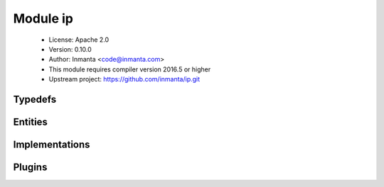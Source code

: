 Module ip
=========

 * License: Apache 2.0
 * Version: 0.10.0
 * Author: Inmanta <code@inmanta.com>
 * This module requires compiler version 2016.5 or higher
 * Upstream project: https://github.com/inmanta/ip.git

Typedefs
--------

.. inmanta:typedef:: ip::cidr

   * Base type ``string``
   * Type constraint ``(self regex re.compile('^([0-9]{1,3})(\\.[0-9]{1,3}){3}.[0-9]{1,2}$'))``

.. inmanta:typedef:: ip::ip

   * Base type ``string``
   * Type constraint ``(ip::is_valid_ip(self) == True)``

.. inmanta:typedef:: ip::port

   * Base type ``number``
   * Type constraint ``((self >= 0) and (self < 65536))``

.. inmanta:typedef:: ip::protocol

   * Base type ``string``
   * Type constraint ``(((((self == 'tcp') or (self == 'udp')) or (self == 'icmp')) or (self == 'sctp')) or (self == 'all'))``


Entities
--------

.. inmanta:entity:: ip::Address

   Parents: :inmanta:entity:`ip::Alias`

   The following implements statements select implementations for this entity:

      * :inmanta:implementation:`std::none`


.. inmanta:entity:: ip::Alias

   Parents: :inmanta:entity:`ip::IP`

   .. inmanta:attribute:: ip::ip ip::Alias.netmask='0.0.0.0'


   .. inmanta:attribute:: number ip::Alias.alias=0


   .. inmanta:attribute:: bool ip::Alias.dhcp=False


   .. inmanta:relation:: ip::services::Server ip::Alias.server [0:\*]

      other end: :inmanta:relation:`ip::services::Server.ips [0:\*]<ip::services::Server.ips>`

   The following implements statements select implementations for this entity:

      * :inmanta:implementation:`std::none`


.. inmanta:entity:: ip::DstService

   Parents: :inmanta:entity:`ip::Service`

   The following implements statements select implementations for this entity:

      * :inmanta:implementation:`std::none`


.. inmanta:entity:: ip::Host

   Parents: :inmanta:entity:`std::Host`

   A host that has an ip attribute for easy ip address access in the configuration
   model.
   
   

   .. inmanta:attribute:: ip::port ip::Host.remote_port=22

      The remote port for this remote agent to use.

   .. inmanta:attribute:: bool ip::Host.remote_agent=False

      Start the mgmt agent for this node on the server and use remote io (ssh)

   .. inmanta:attribute:: string ip::Host.remote_user='root'

      The remote user for the remote agent to login with

   .. inmanta:attribute:: ip::ip ip::Host.ip

      The ipaddress of this node

   .. inmanta:relation:: ip::services::Server ip::Host.servers [0:\*]

      other end: :inmanta:relation:`ip::services::Server.host [1]<ip::services::Server.host>`

   .. inmanta:relation:: ip::services::Client ip::Host.clients [0:\*]

      other end: :inmanta:relation:`ip::services::Client.host [1]<ip::services::Client.host>`

   The following implements statements select implementations for this entity:

      * :inmanta:implementation:`std::hostDefaults`


.. inmanta:entity:: ip::IP

   Parents: :inmanta:entity:`std::Entity`

   Base class for all ip addresses
   

   .. inmanta:attribute:: ip::ip ip::IP.v4='0.0.0.0'


   The following implements statements select implementations for this entity:

      * :inmanta:implementation:`std::none`


.. inmanta:entity:: ip::Network

   Parents: :inmanta:entity:`std::Entity`

   A network in this infrastructure.
   

   .. inmanta:attribute:: string ip::Network.netmask


   .. inmanta:attribute:: string ip::Network.name


   .. inmanta:attribute:: string ip::Network.network


   .. inmanta:attribute:: bool ip::Network.dhcp


   The following implements statements select implementations for this entity:

      * :inmanta:implementation:`std::none`


.. inmanta:entity:: ip::Port

   Parents: :inmanta:entity:`ip::PortRange`

   .. inmanta:attribute:: ip::port ip::Port.high=0


   The following implements statements select implementations for this entity:

      * :inmanta:implementation:`std::none`


.. inmanta:entity:: ip::PortRange

   Parents: :inmanta:entity:`std::Entity`

   .. inmanta:attribute:: ip::port ip::PortRange.high


   .. inmanta:attribute:: ip::port ip::PortRange.low


   The following implements statements select implementations for this entity:

      * :inmanta:implementation:`std::none`


.. inmanta:entity:: ip::Service

   Parents: :inmanta:entity:`std::Entity`

   Define a service as a protocol and a source and destination port range
   

   .. inmanta:attribute:: ip::protocol ip::Service.proto


   .. inmanta:relation:: ip::services::BaseServer ip::Service.listening_servers [0:\*]

      other end: :inmanta:relation:`ip::services::BaseServer.services [0:\*]<ip::services::BaseServer.services>`

   .. inmanta:relation:: ip::PortRange ip::Service.src_range [0:\*]

   .. inmanta:relation:: ip::PortRange ip::Service.dst_range [0:\*]

   The following implements statements select implementations for this entity:

      * :inmanta:implementation:`std::none`


.. inmanta:entity:: ip::services::BaseClient

   Parents: :inmanta:entity:`std::Entity`

   Base client class that connects to a server
   

   .. inmanta:relation:: ip::services::BaseServer ip::services::BaseClient.servers [0:\*]

      other end: :inmanta:relation:`ip::services::BaseServer.clients [0:\*]<ip::services::BaseServer.clients>`


.. inmanta:entity:: ip::services::BaseServer

   Parents: :inmanta:entity:`std::Entity`

   Base class for servers that accept connections from clients
   

   .. inmanta:relation:: ip::Service ip::services::BaseServer.services [0:\*]

      other end: :inmanta:relation:`ip::Service.listening_servers [0:\*]<ip::Service.listening_servers>`

   .. inmanta:relation:: ip::services::BaseClient ip::services::BaseServer.clients [0:\*]

      other end: :inmanta:relation:`ip::services::BaseClient.servers [0:\*]<ip::services::BaseClient.servers>`


.. inmanta:entity:: ip::services::Client

   Parents: :inmanta:entity:`ip::services::BaseClient`

   This interface models a client that is linked to a host
   

   .. inmanta:relation:: ip::Host ip::services::Client.host [1]

      other end: :inmanta:relation:`ip::Host.clients [0:\*]<ip::Host.clients>`

   The following implements statements select implementations for this entity:

      * :inmanta:implementation:`std::none`


.. inmanta:entity:: ip::services::Server

   Parents: :inmanta:entity:`ip::services::BaseServer`

   This interface models a server that accepts connections from a client
   

   .. inmanta:relation:: ip::Host ip::services::Server.host [1]

      other end: :inmanta:relation:`ip::Host.servers [0:\*]<ip::Host.servers>`

   .. inmanta:relation:: ip::Alias ip::services::Server.ips [0:\*]

      other end: :inmanta:relation:`ip::Alias.server [0:\*]<ip::Alias.server>`

   The following implements statements select implementations for this entity:

      * :inmanta:implementation:`std::none`


.. inmanta:entity:: ip::services::VirtualClient

   Parents: :inmanta:entity:`ip::services::BaseClient`, :inmanta:entity:`ip::services::VirtualSide`

   This interface models a virtual client. It can for example represent
   all clients that exist on the internet.
   

   .. inmanta:attribute:: string ip::services::VirtualClient.name


   The following implements statements select implementations for this entity:

      * :inmanta:implementation:`std::none`


.. inmanta:entity:: ip::services::VirtualHost

   Parents: :inmanta:entity:`ip::services::VirtualScope`

   An address represented by a hostname
   

   .. inmanta:attribute:: std::hoststring ip::services::VirtualHost.hostname


   The following implements statements select implementations for this entity:

      * :inmanta:implementation:`std::none`


.. inmanta:entity:: ip::services::VirtualIp

   Parents: :inmanta:entity:`ip::services::VirtualScope`

   Only one ip
   

   .. inmanta:attribute:: ip::ip ip::services::VirtualIp.address



.. inmanta:entity:: ip::services::VirtualNetwork

   Parents: :inmanta:entity:`ip::services::VirtualScope`

   Define a virtual network segment
   

   .. inmanta:attribute:: ip::ip ip::services::VirtualNetwork.netmask


   .. inmanta:attribute:: ip::ip ip::services::VirtualNetwork.network



.. inmanta:entity:: ip::services::VirtualRange

   Parents: :inmanta:entity:`ip::services::VirtualScope`

   A range defined by from/to
   

   .. inmanta:attribute:: ip::ip ip::services::VirtualRange.from


   .. inmanta:attribute:: ip::ip ip::services::VirtualRange.to


   The following implements statements select implementations for this entity:

      * :inmanta:implementation:`std::none`


.. inmanta:entity:: ip::services::VirtualScope

   Parents: :inmanta:entity:`std::Entity`

   This interface represents a scope to determine what a virtual client
   or server is.
   

   .. inmanta:relation:: ip::services::VirtualSide ip::services::VirtualScope.side [0:\*]

      other end: :inmanta:relation:`ip::services::VirtualSide.scope [0:\*]<ip::services::VirtualSide.scope>`


.. inmanta:entity:: ip::services::VirtualServer

   Parents: :inmanta:entity:`ip::services::BaseServer`, :inmanta:entity:`ip::services::VirtualSide`

   Same as VirtualClient but then for a server
   

   .. inmanta:attribute:: string ip::services::VirtualServer.name



.. inmanta:entity:: ip::services::VirtualSide

   Parents: :inmanta:entity:`std::Entity`

   A base class for a virtual server or client
   

   .. inmanta:relation:: ip::services::VirtualScope ip::services::VirtualSide.scope [0:\*]

      other end: :inmanta:relation:`ip::services::VirtualScope.side [0:\*]<ip::services::VirtualScope.side>`


Implementations
---------------

.. inmanta:implementation:: ip::agentConfig

Plugins
-------

.. py:function:: ip.cidr_to_network(cidr: string) -> string

   Given cidr return the network address
   

.. py:function:: ip.concat(host: std::hoststring, domain: std::hoststring) -> std::hoststring

   Concat host and domain
   

.. py:function:: ip.connect_to(scope: ip::services::VirtualScope) -> string

.. py:function:: ip.hostname(fqdn: string) -> string

   Return the hostname part of the fqdn
   

.. py:function:: ip.ipindex(addr: ip::cidr, position: number) -> string

   Return the address at position in the network.
   

.. py:function:: ip.ipnet(addr: ip::cidr, what: string) -> string

.. py:function:: ip.is_valid_ip(addr: string) -> bool

.. py:function:: ip.net_to_nm(network_addr: string) -> string

.. py:function:: ip.netmask(cidr: number) -> ip::ip

   Given the cidr, return the netmask
   

.. py:function:: ip.network(ip: ip::ip, cidr: string) -> string

   Given the ip and the cidr, return the network address
   

.. py:function:: ip.networkaddress(ip: ip::Alias) -> string

   Return the network address
   
